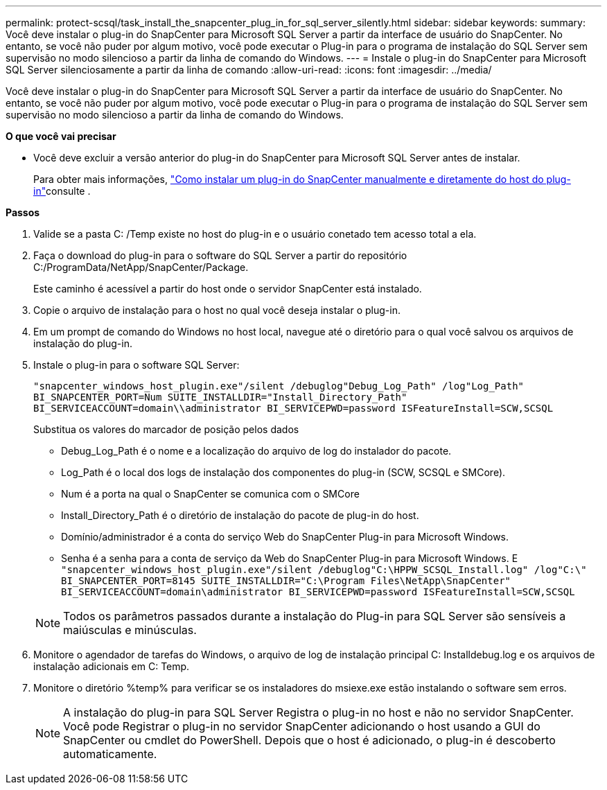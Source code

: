 ---
permalink: protect-scsql/task_install_the_snapcenter_plug_in_for_sql_server_silently.html 
sidebar: sidebar 
keywords:  
summary: Você deve instalar o plug-in do SnapCenter para Microsoft SQL Server a partir da interface de usuário do SnapCenter. No entanto, se você não puder por algum motivo, você pode executar o Plug-in para o programa de instalação do SQL Server sem supervisão no modo silencioso a partir da linha de comando do Windows. 
---
= Instale o plug-in do SnapCenter para Microsoft SQL Server silenciosamente a partir da linha de comando
:allow-uri-read: 
:icons: font
:imagesdir: ../media/


[role="lead"]
Você deve instalar o plug-in do SnapCenter para Microsoft SQL Server a partir da interface de usuário do SnapCenter. No entanto, se você não puder por algum motivo, você pode executar o Plug-in para o programa de instalação do SQL Server sem supervisão no modo silencioso a partir da linha de comando do Windows.

*O que você vai precisar*

* Você deve excluir a versão anterior do plug-in do SnapCenter para Microsoft SQL Server antes de instalar.
+
Para obter mais informações, https://kb.netapp.com/Advice_and_Troubleshooting/Data_Protection_and_Security/SnapCenter/How_to_Install_a_SnapCenter_Plug-In_manually_and_directly_from_thePlug-In_Host["Como instalar um plug-in do SnapCenter manualmente e diretamente do host do plug-in"^]consulte .



*Passos*

. Valide se a pasta C: /Temp existe no host do plug-in e o usuário conetado tem acesso total a ela.
. Faça o download do plug-in para o software do SQL Server a partir do repositório C:/ProgramData/NetApp/SnapCenter/Package.
+
Este caminho é acessível a partir do host onde o servidor SnapCenter está instalado.

. Copie o arquivo de instalação para o host no qual você deseja instalar o plug-in.
. Em um prompt de comando do Windows no host local, navegue até o diretório para o qual você salvou os arquivos de instalação do plug-in.
. Instale o plug-in para o software SQL Server:
+
`"snapcenter_windows_host_plugin.exe"/silent /debuglog"Debug_Log_Path" /log"Log_Path" BI_SNAPCENTER_PORT=Num SUITE_INSTALLDIR="Install_Directory_Path" BI_SERVICEACCOUNT=domain\\administrator BI_SERVICEPWD=password ISFeatureInstall=SCW,SCSQL`

+
Substitua os valores do marcador de posição pelos dados

+
** Debug_Log_Path é o nome e a localização do arquivo de log do instalador do pacote.
** Log_Path é o local dos logs de instalação dos componentes do plug-in (SCW, SCSQL e SMCore).
** Num é a porta na qual o SnapCenter se comunica com o SMCore
** Install_Directory_Path é o diretório de instalação do pacote de plug-in do host.
** Domínio/administrador é a conta do serviço Web do SnapCenter Plug-in para Microsoft Windows.
** Senha é a senha para a conta de serviço da Web do SnapCenter Plug-in para Microsoft Windows. E
`"snapcenter_windows_host_plugin.exe"/silent /debuglog"C:\HPPW_SCSQL_Install.log" /log"C:\" BI_SNAPCENTER_PORT=8145 SUITE_INSTALLDIR="C:\Program Files\NetApp\SnapCenter" BI_SERVICEACCOUNT=domain\administrator BI_SERVICEPWD=password ISFeatureInstall=SCW,SCSQL`


+

NOTE: Todos os parâmetros passados durante a instalação do Plug-in para SQL Server são sensíveis a maiúsculas e minúsculas.

. Monitore o agendador de tarefas do Windows, o arquivo de log de instalação principal C: Installdebug.log e os arquivos de instalação adicionais em C: Temp.
. Monitore o diretório %temp% para verificar se os instaladores do msiexe.exe estão instalando o software sem erros.
+

NOTE: A instalação do plug-in para SQL Server Registra o plug-in no host e não no servidor SnapCenter. Você pode Registrar o plug-in no servidor SnapCenter adicionando o host usando a GUI do SnapCenter ou cmdlet do PowerShell. Depois que o host é adicionado, o plug-in é descoberto automaticamente.



